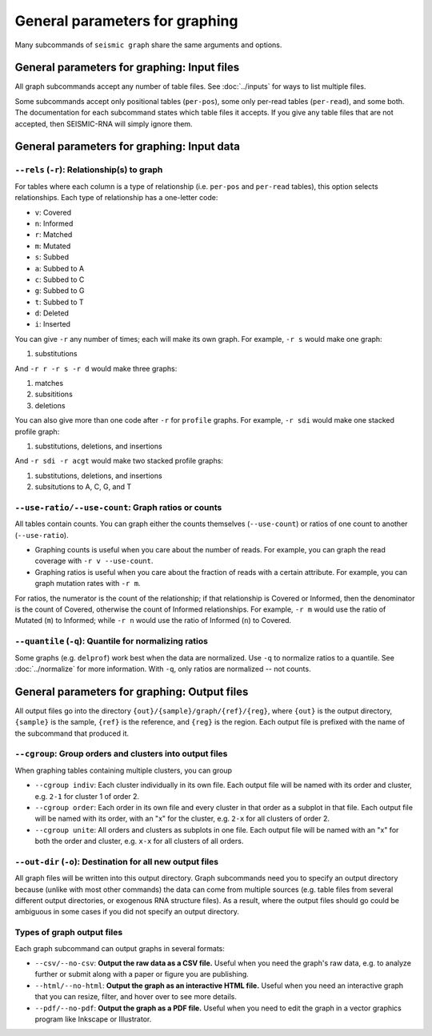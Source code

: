 
General parameters for graphing
--------------------------------------------------------------------------------

Many subcommands of ``seismic graph`` share the same arguments and options.

.. _graph_inputs:

General parameters for graphing: Input files
^^^^^^^^^^^^^^^^^^^^^^^^^^^^^^^^^^^^^^^^^^^^^^^^^^^^^^^^^^^^^^^^^^^^^^^^^^^^^^^^

All graph subcommands accept any number of table files.
See :doc:`../inputs` for ways to list multiple files.

Some subcommands accept only positional tables (``per-pos``), some only per-read
tables (``per-read``), and some both.
The documentation for each subcommand states which table files it accepts.
If you give any table files that are not accepted, then SEISMIC-RNA will simply
ignore them.

.. _graph_data:

General parameters for graphing: Input data
^^^^^^^^^^^^^^^^^^^^^^^^^^^^^^^^^^^^^^^^^^^^^^^^^^^^^^^^^^^^^^^^^^^^^^^^^^^^^^^^

``--rels`` (``-r``): Relationship(s) to graph
""""""""""""""""""""""""""""""""""""""""""""""""""""""""""""""""""""""""""""""""

For tables where each column is a type of relationship (i.e. ``per-pos`` and
``per-read`` tables), this option selects relationships.
Each type of relationship has a one-letter code:

-   ``v``: Covered
-   ``n``: Informed
-   ``r``: Matched
-   ``m``: Mutated
-   ``s``: Subbed
-   ``a``: Subbed to A
-   ``c``: Subbed to C
-   ``g``: Subbed to G
-   ``t``: Subbed to T
-   ``d``: Deleted
-   ``i``: Inserted

You can give ``-r`` any number of times; each will make its own graph.
For example, ``-r s`` would make one graph:

1. substitutions

And ``-r r -r s -r d`` would make three graphs:

1.  matches
2.  subsititions
3.  deletions

You can also give more than one code after ``-r`` for ``profile`` graphs.
For example, ``-r sdi`` would make one stacked profile graph:

1.  substitutions, deletions, and insertions

And ``-r sdi -r acgt`` would make two stacked profile graphs:

1.  substitutions, deletions, and insertions
2.  subsitutions to A, C, G, and T

``--use-ratio/--use-count``: Graph ratios or counts
""""""""""""""""""""""""""""""""""""""""""""""""""""""""""""""""""""""""""""""""

All tables contain counts.
You can graph either the counts themselves (``--use-count``) or ratios of one
count to another (``--use-ratio``).

-   Graphing counts is useful when you care about the number of reads.
    For example, you can graph the read coverage with ``-r v --use-count``.
-   Graphing ratios is useful when you care about the fraction of reads with a
    certain attribute.
    For example, you can graph mutation rates with ``-r m``.

For ratios, the numerator is the count of the relationship; if that relationship
is Covered or Informed, then the denominator is the count of Covered, otherwise
the count of Informed relationships.
For example, ``-r m`` would use the ratio of Mutated (``m``) to Informed; while
``-r n`` would use the ratio of Informed (``n``) to Covered.

``--quantile`` (``-q``): Quantile for normalizing ratios
""""""""""""""""""""""""""""""""""""""""""""""""""""""""""""""""""""""""""""""""

Some graphs (e.g. ``delprof``) work best when the data are normalized.
Use ``-q`` to normalize ratios to a quantile.
See :doc:`../normalize` for more information.
With ``-q``, only ratios are normalized -- not counts.

.. _graph_outputs:

General parameters for graphing: Output files
^^^^^^^^^^^^^^^^^^^^^^^^^^^^^^^^^^^^^^^^^^^^^^^^^^^^^^^^^^^^^^^^^^^^^^^^^^^^^^^^

All output files go into the directory ``{out}/{sample}/graph/{ref}/{reg}``,
where ``{out}`` is the output directory, ``{sample}`` is the sample, ``{ref}``
is the reference, and ``{reg}`` is the region.
Each output file is prefixed with the name of the subcommand that produced it.

``--cgroup``: Group orders and clusters into output files
""""""""""""""""""""""""""""""""""""""""""""""""""""""""""""""""""""""""""""""""

When graphing tables containing multiple clusters, you can group

-   ``--cgroup indiv``: Each cluster individually in its own file.
    Each output file will be named with its order and cluster, e.g. ``2-1`` for
    cluster 1 of order 2.
-   ``--cgroup order``: Each order in its own file and every cluster in that
    order as a subplot in that file.
    Each output file will be named with its order, with an "x" for the cluster,
    e.g. ``2-x`` for all clusters of order 2.
-   ``--cgroup unite``: All orders and clusters as subplots in one file.
    Each output file will be named with an "x" for both the order and cluster,
    e.g. ``x-x`` for all clusters of all orders.

``--out-dir`` (``-o``): Destination for all new output files
""""""""""""""""""""""""""""""""""""""""""""""""""""""""""""""""""""""""""""""""

All graph files will be written into this output directory.
Graph subcommands need you to specify an output directory because (unlike with
most other commands) the data can come from multiple sources (e.g. table files
from several different output directories, or exogenous RNA structure files).
As a result, where the output files should go could be ambiguous in some cases
if you did not specify an output directory.

Types of graph output files
""""""""""""""""""""""""""""""""""""""""""""""""""""""""""""""""""""""""""""""""

Each graph subcommand can output graphs in several formats:

-   ``--csv/--no-csv``: **Output the raw data as a CSV file.**
    Useful when you need the graph's raw data, e.g. to analyze further or submit
    along with a paper or figure you are publishing.
-   ``--html/--no-html``: **Output the graph as an interactive HTML file.**
    Useful when you need an interactive graph that you can resize, filter, and
    hover over to see more details.
-   ``--pdf/--no-pdf``: **Output the graph as a PDF file.**
    Useful when you need to edit the graph in a vector graphics program like
    Inkscape or Illustrator.
